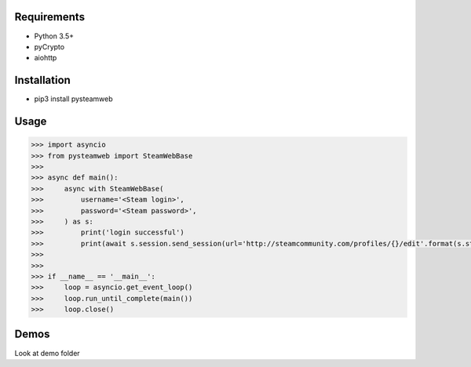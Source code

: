 Requirements
============

* Python 3.5+
* pyCrypto
* aiohttp

Installation
===========

* pip3 install pysteamweb

Usage
=====

.. code-block:: python

    >>> import asyncio
    >>> from pysteamweb import SteamWebBase
    >>>
    >>> async def main():
    >>>     async with SteamWebBase(
    >>>         username='<Steam login>',
    >>>         password='<Steam password>',
    >>>     ) as s:
    >>>         print('login successful')
    >>>         print(await s.session.send_session(url='http://steamcommunity.com/profiles/{}/edit'.format(s.steam_id), is_post=False))
    >>>
    >>>
    >>> if __name__ == '__main__':
    >>>     loop = asyncio.get_event_loop()
    >>>     loop.run_until_complete(main())
    >>>     loop.close()


Demos
=====

Look at demo folder
